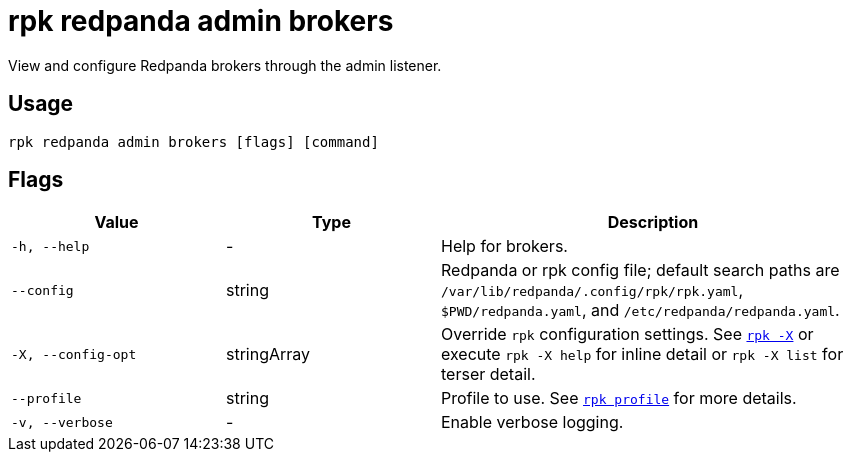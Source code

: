 = rpk redpanda admin brokers


View and configure Redpanda brokers through the admin listener.

== Usage

[,bash]
----
rpk redpanda admin brokers [flags] [command]
----

== Flags

[cols="1m,1a,2a"]
|===
|*Value* |*Type* |*Description*

|-h, --help |- |Help for brokers.

|--config |string |Redpanda or rpk config file; default search paths are `/var/lib/redpanda/.config/rpk/rpk.yaml`, `$PWD/redpanda.yaml`, and `/etc/redpanda/redpanda.yaml`.

|-X, --config-opt |stringArray |Override `rpk` configuration settings. See xref:reference:rpk/rpk-x-options.adoc[`rpk -X`] or execute `rpk -X help` for inline detail or `rpk -X list` for terser detail.

|--profile |string |Profile to use. See xref:reference:rpk/rpk-profile.adoc[`rpk profile`] for more details.

|-v, --verbose |- |Enable verbose logging.
|===

